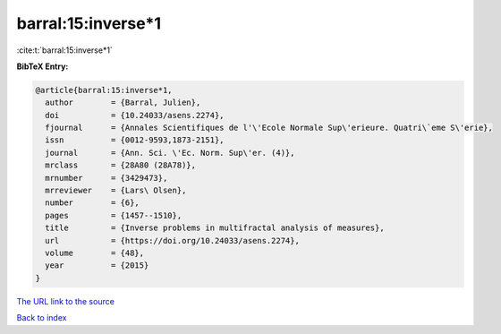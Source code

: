 barral:15:inverse*1
===================

:cite:t:`barral:15:inverse*1`

**BibTeX Entry:**

.. code-block:: bibtex

   @article{barral:15:inverse*1,
     author        = {Barral, Julien},
     doi           = {10.24033/asens.2274},
     fjournal      = {Annales Scientifiques de l'\'Ecole Normale Sup\'erieure. Quatri\`eme S\'erie},
     issn          = {0012-9593,1873-2151},
     journal       = {Ann. Sci. \'Ec. Norm. Sup\'er. (4)},
     mrclass       = {28A80 (28A78)},
     mrnumber      = {3429473},
     mrreviewer    = {Lars\ Olsen},
     number        = {6},
     pages         = {1457--1510},
     title         = {Inverse problems in multifractal analysis of measures},
     url           = {https://doi.org/10.24033/asens.2274},
     volume        = {48},
     year          = {2015}
   }

`The URL link to the source <https://doi.org/10.24033/asens.2274>`__


`Back to index <../By-Cite-Keys.html>`__
